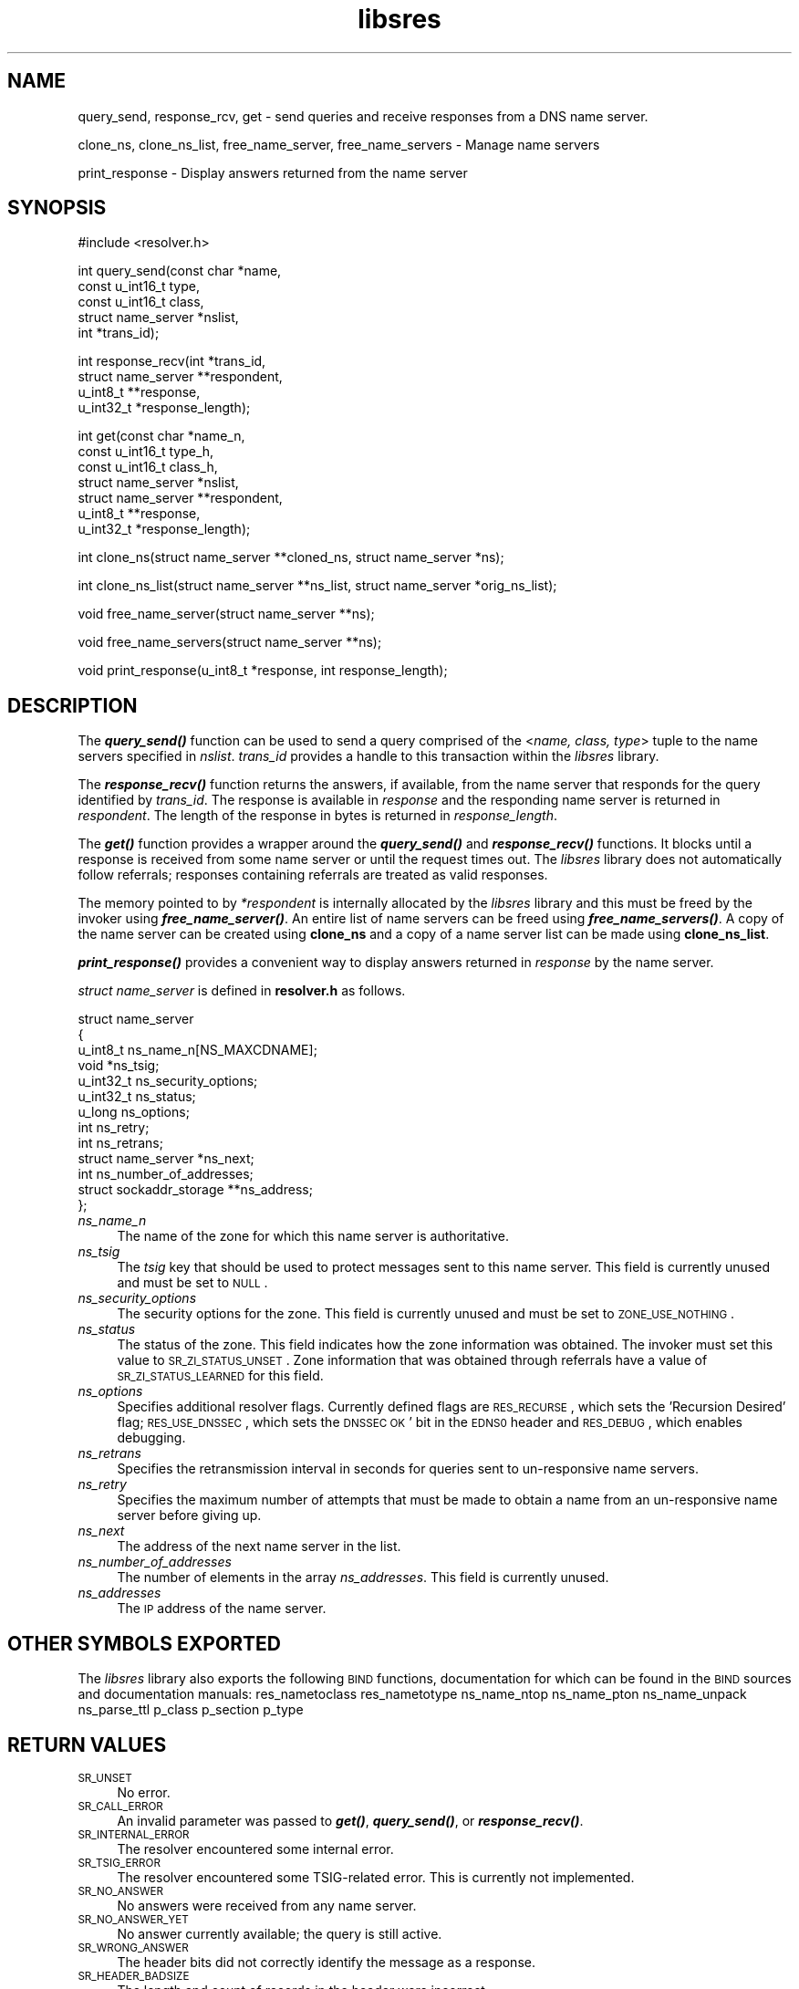 .\" Automatically generated by Pod::Man v1.37, Pod::Parser v1.14
.\"
.\" Standard preamble:
.\" ========================================================================
.de Sh \" Subsection heading
.br
.if t .Sp
.ne 5
.PP
\fB\\$1\fR
.PP
..
.de Sp \" Vertical space (when we can't use .PP)
.if t .sp .5v
.if n .sp
..
.de Vb \" Begin verbatim text
.ft CW
.nf
.ne \\$1
..
.de Ve \" End verbatim text
.ft R
.fi
..
.\" Set up some character translations and predefined strings.  \*(-- will
.\" give an unbreakable dash, \*(PI will give pi, \*(L" will give a left
.\" double quote, and \*(R" will give a right double quote.  | will give a
.\" real vertical bar.  \*(C+ will give a nicer C++.  Capital omega is used to
.\" do unbreakable dashes and therefore won't be available.  \*(C` and \*(C'
.\" expand to `' in nroff, nothing in troff, for use with C<>.
.tr \(*W-|\(bv\*(Tr
.ds C+ C\v'-.1v'\h'-1p'\s-2+\h'-1p'+\s0\v'.1v'\h'-1p'
.ie n \{\
.    ds -- \(*W-
.    ds PI pi
.    if (\n(.H=4u)&(1m=24u) .ds -- \(*W\h'-12u'\(*W\h'-12u'-\" diablo 10 pitch
.    if (\n(.H=4u)&(1m=20u) .ds -- \(*W\h'-12u'\(*W\h'-8u'-\"  diablo 12 pitch
.    ds L" ""
.    ds R" ""
.    ds C` ""
.    ds C' ""
'br\}
.el\{\
.    ds -- \|\(em\|
.    ds PI \(*p
.    ds L" ``
.    ds R" ''
'br\}
.\"
.\" If the F register is turned on, we'll generate index entries on stderr for
.\" titles (.TH), headers (.SH), subsections (.Sh), items (.Ip), and index
.\" entries marked with X<> in POD.  Of course, you'll have to process the
.\" output yourself in some meaningful fashion.
.if \nF \{\
.    de IX
.    tm Index:\\$1\t\\n%\t"\\$2"
..
.    nr % 0
.    rr F
.\}
.\"
.\" For nroff, turn off justification.  Always turn off hyphenation; it makes
.\" way too many mistakes in technical documents.
.hy 0
.if n .na
.\"
.\" Accent mark definitions (@(#)ms.acc 1.5 88/02/08 SMI; from UCB 4.2).
.\" Fear.  Run.  Save yourself.  No user-serviceable parts.
.    \" fudge factors for nroff and troff
.if n \{\
.    ds #H 0
.    ds #V .8m
.    ds #F .3m
.    ds #[ \f1
.    ds #] \fP
.\}
.if t \{\
.    ds #H ((1u-(\\\\n(.fu%2u))*.13m)
.    ds #V .6m
.    ds #F 0
.    ds #[ \&
.    ds #] \&
.\}
.    \" simple accents for nroff and troff
.if n \{\
.    ds ' \&
.    ds ` \&
.    ds ^ \&
.    ds , \&
.    ds ~ ~
.    ds /
.\}
.if t \{\
.    ds ' \\k:\h'-(\\n(.wu*8/10-\*(#H)'\'\h"|\\n:u"
.    ds ` \\k:\h'-(\\n(.wu*8/10-\*(#H)'\`\h'|\\n:u'
.    ds ^ \\k:\h'-(\\n(.wu*10/11-\*(#H)'^\h'|\\n:u'
.    ds , \\k:\h'-(\\n(.wu*8/10)',\h'|\\n:u'
.    ds ~ \\k:\h'-(\\n(.wu-\*(#H-.1m)'~\h'|\\n:u'
.    ds / \\k:\h'-(\\n(.wu*8/10-\*(#H)'\z\(sl\h'|\\n:u'
.\}
.    \" troff and (daisy-wheel) nroff accents
.ds : \\k:\h'-(\\n(.wu*8/10-\*(#H+.1m+\*(#F)'\v'-\*(#V'\z.\h'.2m+\*(#F'.\h'|\\n:u'\v'\*(#V'
.ds 8 \h'\*(#H'\(*b\h'-\*(#H'
.ds o \\k:\h'-(\\n(.wu+\w'\(de'u-\*(#H)/2u'\v'-.3n'\*(#[\z\(de\v'.3n'\h'|\\n:u'\*(#]
.ds d- \h'\*(#H'\(pd\h'-\w'~'u'\v'-.25m'\f2\(hy\fP\v'.25m'\h'-\*(#H'
.ds D- D\\k:\h'-\w'D'u'\v'-.11m'\z\(hy\v'.11m'\h'|\\n:u'
.ds th \*(#[\v'.3m'\s+1I\s-1\v'-.3m'\h'-(\w'I'u*2/3)'\s-1o\s+1\*(#]
.ds Th \*(#[\s+2I\s-2\h'-\w'I'u*3/5'\v'-.3m'o\v'.3m'\*(#]
.ds ae a\h'-(\w'a'u*4/10)'e
.ds Ae A\h'-(\w'A'u*4/10)'E
.    \" corrections for vroff
.if v .ds ~ \\k:\h'-(\\n(.wu*9/10-\*(#H)'\s-2\u~\d\s+2\h'|\\n:u'
.if v .ds ^ \\k:\h'-(\\n(.wu*10/11-\*(#H)'\v'-.4m'^\v'.4m'\h'|\\n:u'
.    \" for low resolution devices (crt and lpr)
.if \n(.H>23 .if \n(.V>19 \
\{\
.    ds : e
.    ds 8 ss
.    ds o a
.    ds d- d\h'-1'\(ga
.    ds D- D\h'-1'\(hy
.    ds th \o'bp'
.    ds Th \o'LP'
.    ds ae ae
.    ds Ae AE
.\}
.rm #[ #] #H #V #F C
.\" ========================================================================
.\"
.IX Title "libsres 3"
.TH libsres 3 "2006-11-14" "perl v5.8.6" "Programmer's Manual"
.SH "NAME"
query_send, response_rcv, get \- 
send queries and receive responses from a DNS name server.
.PP
clone_ns, clone_ns_list, free_name_server, free_name_servers \-
Manage name servers
.PP
print_response \- Display answers returned from the name server
.SH "SYNOPSIS"
.IX Header "SYNOPSIS"
.Vb 1
\&  #include <resolver.h>
.Ve
.PP
.Vb 5
\&  int query_send(const char    *name,
\&            const u_int16_t     type,
\&            const u_int16_t     class,
\&            struct name_server  *nslist,
\&            int                 *trans_id);
.Ve
.PP
.Vb 4
\&  int response_recv(int         *trans_id,
\&            struct name_server  **respondent,
\&            u_int8_t            **response,
\&            u_int32_t           *response_length);
.Ve
.PP
.Vb 7
\&  int get(const char          *name_n,
\&          const u_int16_t     type_h,
\&          const u_int16_t     class_h,
\&          struct name_server  *nslist,
\&          struct name_server  **respondent,
\&          u_int8_t            **response,
\&          u_int32_t           *response_length);
.Ve
.PP
.Vb 1
\&  int clone_ns(struct name_server **cloned_ns, struct name_server *ns);
.Ve
.PP
.Vb 1
\&  int clone_ns_list(struct name_server **ns_list, struct name_server *orig_ns_list);
.Ve
.PP
.Vb 1
\&  void free_name_server(struct name_server **ns);
.Ve
.PP
.Vb 1
\&  void free_name_servers(struct name_server **ns);
.Ve
.PP
.Vb 1
\&  void print_response(u_int8_t *response, int response_length);
.Ve
.SH "DESCRIPTION"
.IX Header "DESCRIPTION"
The \fB\f(BIquery_send()\fB\fR function can be used to send a query comprised of the
<\fIname, class, type\fR> tuple to the name servers specified in \fInslist\fR.
\&\fItrans_id\fR provides a handle to this transaction within the \fIlibsres\fR library.
.PP
The \fB\f(BIresponse_recv()\fB\fR function returns the answers, if available, from the
name server that responds for the query identified by \fItrans_id\fR.
The response is available in \fIresponse\fR and the responding name server is
returned in \fIrespondent\fR.  The length of the response in bytes is returned
in \fIresponse_length\fR.
.PP
The \fB\f(BIget()\fB\fR function provides a wrapper around the \fB\f(BIquery_send()\fB\fR and
\&\fB\f(BIresponse_recv()\fB\fR functions.  It blocks until a response is received
from some name server or until the request times out.  The \fIlibsres\fR library does
not automatically follow referrals; responses containing referrals are 
treated as valid responses.
.PP
The memory pointed to by \fI*respondent\fR is internally allocated by the \fIlibsres\fR library
and this must be freed by the invoker using \fB\f(BIfree_name_server()\fB\fR.
An entire list of name servers can be freed using \fB\f(BIfree_name_servers()\fB\fR.
A copy of the name server can be created using \fBclone_ns\fR and a copy of a name server list
can be made using \fBclone_ns_list\fR.
.PP
\&\fB\f(BIprint_response()\fB\fR provides a convenient way to display answers returned
in \fIresponse\fR by the name server.
.PP
\&\fIstruct name_server\fR is defined in \fBresolver.h\fR as follows.
.PP
.Vb 13
\&  struct name_server
\&  {
\&        u_int8_t ns_name_n[NS_MAXCDNAME];
\&        void *ns_tsig;
\&        u_int32_t ns_security_options;
\&        u_int32_t ns_status;
\&        u_long  ns_options;
\&        int ns_retry;
\&        int ns_retrans;
\&        struct name_server *ns_next;
\&        int ns_number_of_addresses;
\&        struct sockaddr_storage **ns_address;
\&  };
.Ve
.IP "\fIns_name_n\fR" 4
.IX Item "ns_name_n"
The name of the zone for which this name server is authoritative.  
.IP "\fIns_tsig\fR" 4
.IX Item "ns_tsig"
The \fItsig\fR key that should be used to protect messages sent to this name
server.  This field is currently unused and must be set to \s-1NULL\s0.
.IP "\fIns_security_options\fR" 4
.IX Item "ns_security_options"
The security options for the zone.  This field is currently unused and must be set to
\&\s-1ZONE_USE_NOTHING\s0.
.IP "\fIns_status\fR" 4
.IX Item "ns_status"
The status of the zone.  This field indicates how the zone information was obtained. 
The invoker must set this value to \s-1SR_ZI_STATUS_UNSET\s0. Zone information that was
obtained through referrals have a value of \s-1SR_ZI_STATUS_LEARNED\s0 for this field. 
.IP "\fIns_options\fR" 4
.IX Item "ns_options"
Specifies additional resolver flags. Currently defined flags are \s-1RES_RECURSE\s0, which sets the 'Recursion
Desired' flag; \s-1RES_USE_DNSSEC\s0, which sets the \s-1DNSSEC\s0 \s-1OK\s0' bit in the \s-1EDNS0\s0 header and \s-1RES_DEBUG\s0, which
enables debugging.  
.IP "\fIns_retrans\fR" 4
.IX Item "ns_retrans"
Specifies the retransmission interval in seconds for queries sent to un-responsive name servers. 
.IP "\fIns_retry\fR" 4
.IX Item "ns_retry"
Specifies the maximum number of attempts that must be made to obtain a name from an un-responsive name
server before giving up. 
.IP "\fIns_next\fR" 4
.IX Item "ns_next"
The address of the next name server in the list.
.IP "\fIns_number_of_addresses\fR" 4
.IX Item "ns_number_of_addresses"
The number of elements in the array \fIns_addresses\fR.  This field is
currently unused.
.IP "\fIns_addresses\fR" 4
.IX Item "ns_addresses"
The \s-1IP\s0 address of the name server.  
.SH "OTHER SYMBOLS EXPORTED"
.IX Header "OTHER SYMBOLS EXPORTED"
The \fIlibsres\fR library also exports the following \s-1BIND\s0 functions, documentation for which can be found in
the \s-1BIND\s0 sources and documentation manuals:
res_nametoclass
res_nametotype
ns_name_ntop
ns_name_pton
ns_name_unpack
ns_parse_ttl
p_class
p_section
p_type
.SH "RETURN VALUES"
.IX Header "RETURN VALUES"
.IP "\s-1SR_UNSET\s0" 4
.IX Item "SR_UNSET"
No error.
.IP "\s-1SR_CALL_ERROR\s0" 4
.IX Item "SR_CALL_ERROR"
An invalid parameter was passed to \fB\f(BIget()\fB\fR, \fB\f(BIquery_send()\fB\fR, or
\&\fB\f(BIresponse_recv()\fB\fR.
.IP "\s-1SR_INTERNAL_ERROR\s0" 4
.IX Item "SR_INTERNAL_ERROR"
The resolver encountered some internal error.
.IP "\s-1SR_TSIG_ERROR\s0" 4
.IX Item "SR_TSIG_ERROR"
The resolver encountered some TSIG-related error. This is currently not implemented.
.IP "\s-1SR_NO_ANSWER\s0" 4
.IX Item "SR_NO_ANSWER"
No answers were received from any name server.
.IP "\s-1SR_NO_ANSWER_YET\s0" 4
.IX Item "SR_NO_ANSWER_YET"
No answer currently available; the query is still active.
.IP "\s-1SR_WRONG_ANSWER\s0" 4
.IX Item "SR_WRONG_ANSWER"
The header bits did not correctly identify the message as a response.
.IP "\s-1SR_HEADER_BADSIZE\s0" 4
.IX Item "SR_HEADER_BADSIZE"
The length and count of records in the header were incorrect.
.IP "\s-1SR_NXDOMAIN\s0" 4
.IX Item "SR_NXDOMAIN"
The queried name did not exist.
.IP "\s-1SR_FORMERR\s0" 4
.IX Item "SR_FORMERR"
The name server was not able to parse the query message.
.IP "\s-1SR_SERVFAIL\s0" 4
.IX Item "SR_SERVFAIL"
The name server was not reachable.
.IP "\s-1SR_NOTIMPL\s0" 4
.IX Item "SR_NOTIMPL"
A particular functionality is not yet implemented.
.IP "\s-1SR_REFUSED\s0" 4
.IX Item "SR_REFUSED"
The name server refused to answer this query.
.IP "\s-1SR_DNS_GENERIC_FAILURE\s0" 4
.IX Item "SR_DNS_GENERIC_FAILURE"
Other failure returned by the name server and reflected in the
returned message \s-1RCODE\s0.
.IP "\s-1SR_EDNS_VERSION_ERROR\s0" 4
.IX Item "SR_EDNS_VERSION_ERROR"
The \s-1EDNS\s0 version was not recognized
.IP "\s-1SR_NAME_EXPANSION_FAILURE\s0" 4
.IX Item "SR_NAME_EXPANSION_FAILURE"
A failure was encountered while trying to expand a compressed domain name.
.SH "CURRENT STATUS"
.IX Header "CURRENT STATUS"
There is currently no support for IPv6.
.PP
There is limited support for specifying resolver policy; members of the
\&\fIstruct name_server\fR are still subject to change.
.SH "COPYRIGHT"
.IX Header "COPYRIGHT"
Copyright 2004\-2006 \s-1SPARTA\s0, Inc.  All rights reserved.
See the \s-1COPYING\s0 file included with the dnssec-tools package for details.
.SH "SEE ALSO"
.IX Header "SEE ALSO"
\&\fB\f(BIlibval\fB\|(3)\fR
.PP
http://dnssec\-tools.sourceforge.net
